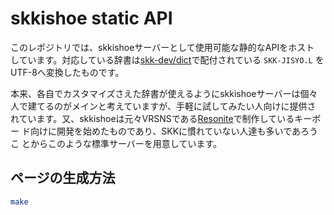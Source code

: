 * skkishoe static API

このレポジトリでは、skkishoeサーバーとして使用可能な静的なAPIをホスト
しています。対応している辞書は[[https://github.com/skk-dev/dict][skk-dev/dict]]で配付されている ~SKK-JISYO.L~
をUTF-8へ変換したものです。


本来、各自でカスタマイズさえた辞書が使えるようにskkishoeサーバーは個々
人で建てるのがメインと考えていますが、手軽に試してみたい人向けに提供さ
れています。又、skkishoeは元々VRSNSである[[https://resonite.com/][Resonite]]で制作しているキーボー
ド向けに開発を始めたものであり、SKKに慣れていない人達も多いであろうこ
とからこのような標準サーバーを用意しています。

** ページの生成方法

#+begin_src sh
  make
#+end_src
